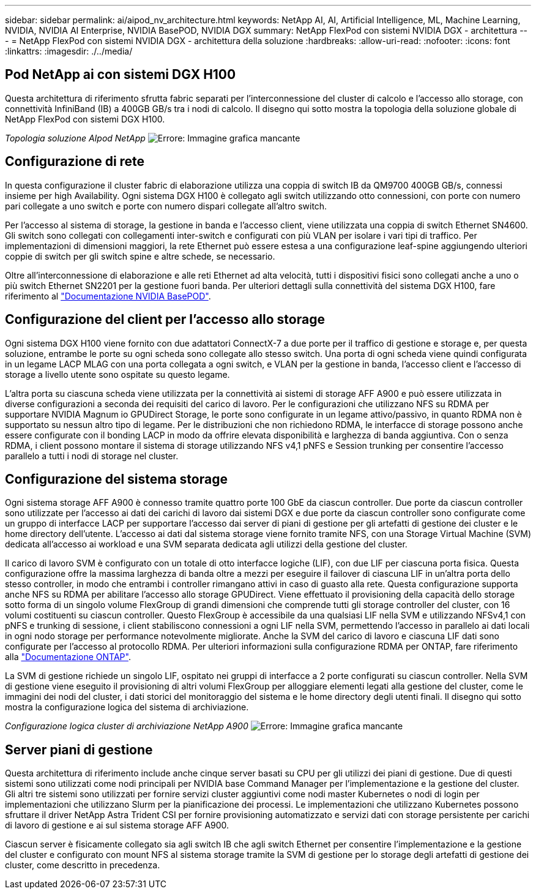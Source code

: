 ---
sidebar: sidebar 
permalink: ai/aipod_nv_architecture.html 
keywords: NetApp AI, AI, Artificial Intelligence, ML, Machine Learning, NVIDIA, NVIDIA AI Enterprise, NVIDIA BasePOD, NVIDIA DGX 
summary: NetApp FlexPod con sistemi NVIDIA DGX - architettura 
---
= NetApp FlexPod con sistemi NVIDIA DGX - architettura della soluzione
:hardbreaks:
:allow-uri-read: 
:nofooter: 
:icons: font
:linkattrs: 
:imagesdir: ./../media/




== Pod NetApp ai con sistemi DGX H100

Questa architettura di riferimento sfrutta fabric separati per l'interconnessione del cluster di calcolo e l'accesso allo storage, con connettività InfiniBand (IB) a 400GB GB/s tra i nodi di calcolo. Il disegno qui sotto mostra la topologia della soluzione globale di NetApp FlexPod con sistemi DGX H100.

_Topologia soluzione AIpod NetApp_
image:aipod_nv_a900topo.png["Errore: Immagine grafica mancante"]



== Configurazione di rete

In questa configurazione il cluster fabric di elaborazione utilizza una coppia di switch IB da QM9700 400GB GB/s, connessi insieme per high Availability. Ogni sistema DGX H100 è collegato agli switch utilizzando otto connessioni, con porte con numero pari collegate a uno switch e porte con numero dispari collegate all'altro switch.

Per l'accesso al sistema di storage, la gestione in banda e l'accesso client, viene utilizzata una coppia di switch Ethernet SN4600. Gli switch sono collegati con collegamenti inter-switch e configurati con più VLAN per isolare i vari tipi di traffico. Per implementazioni di dimensioni maggiori, la rete Ethernet può essere estesa a una configurazione leaf-spine aggiungendo ulteriori coppie di switch per gli switch spine e altre schede, se necessario.

Oltre all'interconnessione di elaborazione e alle reti Ethernet ad alta velocità, tutti i dispositivi fisici sono collegati anche a uno o più switch Ethernet SN2201 per la gestione fuori banda.  Per ulteriori dettagli sulla connettività del sistema DGX H100, fare riferimento al link:https://nvdam.widen.net/s/nfnjflmzlj/nvidia-dgx-basepod-reference-architecture["Documentazione NVIDIA BasePOD"].



== Configurazione del client per l'accesso allo storage

Ogni sistema DGX H100 viene fornito con due adattatori ConnectX-7 a due porte per il traffico di gestione e storage e, per questa soluzione, entrambe le porte su ogni scheda sono collegate allo stesso switch. Una porta di ogni scheda viene quindi configurata in un legame LACP MLAG con una porta collegata a ogni switch, e VLAN per la gestione in banda, l'accesso client e l'accesso di storage a livello utente sono ospitate su questo legame.

L'altra porta su ciascuna scheda viene utilizzata per la connettività ai sistemi di storage AFF A900 e può essere utilizzata in diverse configurazioni a seconda dei requisiti del carico di lavoro. Per le configurazioni che utilizzano NFS su RDMA per supportare NVIDIA Magnum io GPUDirect Storage, le porte sono configurate in un legame attivo/passivo, in quanto RDMA non è supportato su nessun altro tipo di legame. Per le distribuzioni che non richiedono RDMA, le interfacce di storage possono anche essere configurate con il bonding LACP in modo da offrire elevata disponibilità e larghezza di banda aggiuntiva. Con o senza RDMA, i client possono montare il sistema di storage utilizzando NFS v4,1 pNFS e Session trunking per consentire l'accesso parallelo a tutti i nodi di storage nel cluster.



== Configurazione del sistema storage

Ogni sistema storage AFF A900 è connesso tramite quattro porte 100 GbE da ciascun controller. Due porte da ciascun controller sono utilizzate per l'accesso ai dati dei carichi di lavoro dai sistemi DGX e due porte da ciascun controller sono configurate come un gruppo di interfacce LACP per supportare l'accesso dai server di piani di gestione per gli artefatti di gestione dei cluster e le home directory dell'utente. L'accesso ai dati dal sistema storage viene fornito tramite NFS, con una Storage Virtual Machine (SVM) dedicata all'accesso ai workload e una SVM separata dedicata agli utilizzi della gestione del cluster.

Il carico di lavoro SVM è configurato con un totale di otto interfacce logiche (LIF), con due LIF per ciascuna porta fisica. Questa configurazione offre la massima larghezza di banda oltre a mezzi per eseguire il failover di ciascuna LIF in un'altra porta dello stesso controller, in modo che entrambi i controller rimangano attivi in caso di guasto alla rete. Questa configurazione supporta anche NFS su RDMA per abilitare l'accesso allo storage GPUDirect. Viene effettuato il provisioning della capacità dello storage sotto forma di un singolo volume FlexGroup di grandi dimensioni che comprende tutti gli storage controller del cluster, con 16 volumi costituenti su ciascun controller. Questo FlexGroup è accessibile da una qualsiasi LIF nella SVM e utilizzando NFSv4,1 con pNFS e trunking di sessione, i client stabiliscono connessioni a ogni LIF nella SVM, permettendo l'accesso in parallelo ai dati locali in ogni nodo storage per performance notevolmente migliorate. Anche la SVM del carico di lavoro e ciascuna LIF dati sono configurate per l'accesso al protocollo RDMA. Per ulteriori informazioni sulla configurazione RDMA per ONTAP, fare riferimento alla link:https://docs.netapp.com/us-en/ontap/nfs-rdma/index.html["Documentazione ONTAP"].

La SVM di gestione richiede un singolo LIF, ospitato nei gruppi di interfacce a 2 porte configurati su ciascun controller. Nella SVM di gestione viene eseguito il provisioning di altri volumi FlexGroup per alloggiare elementi legati alla gestione del cluster, come le immagini dei nodi del cluster, i dati storici del monitoraggio del sistema e le home directory degli utenti finali. Il disegno qui sotto mostra la configurazione logica del sistema di archiviazione.

_Configurazione logica cluster di archiviazione NetApp A900_
image:aipod_nv_A900logical.png["Errore: Immagine grafica mancante"]



== Server piani di gestione

Questa architettura di riferimento include anche cinque server basati su CPU per gli utilizzi dei piani di gestione. Due di questi sistemi sono utilizzati come nodi principali per NVIDIA base Command Manager per l'implementazione e la gestione del cluster. Gli altri tre sistemi sono utilizzati per fornire servizi cluster aggiuntivi come nodi master Kubernetes o nodi di login per implementazioni che utilizzano Slurm per la pianificazione dei processi. Le implementazioni che utilizzano Kubernetes possono sfruttare il driver NetApp Astra Trident CSI per fornire provisioning automatizzato e servizi dati con storage persistente per carichi di lavoro di gestione e ai sul sistema storage AFF A900.

Ciascun server è fisicamente collegato sia agli switch IB che agli switch Ethernet per consentire l'implementazione e la gestione del cluster e configurato con mount NFS al sistema storage tramite la SVM di gestione per lo storage degli artefatti di gestione dei cluster, come descritto in precedenza.

